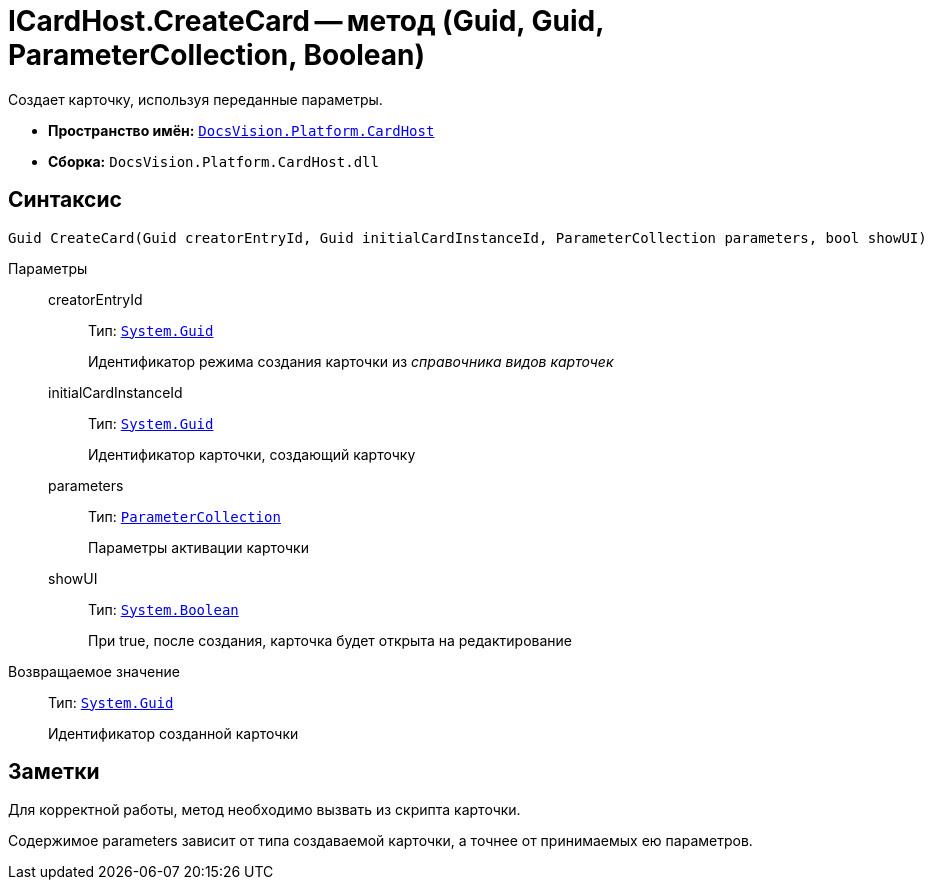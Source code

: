 = ICardHost.CreateCard -- метод (Guid, Guid, ParameterCollection, Boolean)

Создает карточку, используя переданные параметры.

* *Пространство имён:* `xref:api/DocsVision/Platform/CardHost/CardHost_NS.adoc[DocsVision.Platform.CardHost]`
* *Сборка:* `DocsVision.Platform.CardHost.dll`

== Синтаксис

[source,csharp]
----
Guid CreateCard(Guid creatorEntryId, Guid initialCardInstanceId, ParameterCollection parameters, bool showUI)
----

Параметры::
creatorEntryId:::
Тип: `http://msdn.microsoft.com/ru-ru/library/system.guid.aspx[System.Guid]`
+
Идентификатор режима создания карточки из _справочника видов карточек_
initialCardInstanceId:::
Тип: `http://msdn.microsoft.com/ru-ru/library/system.guid.aspx[System.Guid]`
+
Идентификатор карточки, создающий карточку
parameters:::
Тип: `xref:api/DocsVision/Platform/CardHost/ParameterCollection_CL.adoc[ParameterCollection]`
+
Параметры активации карточки
showUI:::
Тип: `http://msdn.microsoft.com/ru-ru/library/system.boolean.aspx[System.Boolean]`
+
При true, после создания, карточка будет открыта на редактирование

Возвращаемое значение::
Тип: `http://msdn.microsoft.com/ru-ru/library/system.guid.aspx[System.Guid]`
+
Идентификатор созданной карточки

== Заметки

Для корректной работы, метод необходимо вызвать из скрипта карточки.

Содержимое parameters зависит от типа создаваемой карточки, а точнее от принимаемых ею параметров.
